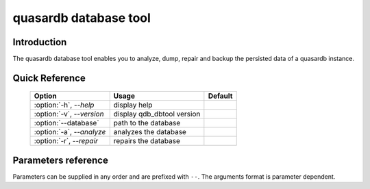 quasardb database tool
******************************

Introduction
============

The quasardb database tool enables you to analyze, dump, repair and backup the persisted data of a quasardb instance.


Quick Reference
===============

 ===================================== ============================ ==============
                Option                             Usage                Default
 ===================================== ============================ ==============
 :option:`-h`, `--help`                display help                  
 :option:`-v`, `--version`             display qdb_dbtool version
 :option:`--database`                  path to the database          
 :option:`-a`, `--analyze`             analyzes the database         
 :option:`-r`, `--repair`              repairs the database          
 ===================================== ============================ ==============



Parameters reference
====================

Parameters can be supplied in any order and are prefixed with ``--``. The arguments format is parameter dependent.

.. program:: qdb_dbtool

.. option:: -h, --help

    Displays basic usage information.

.. option:: -v, --version

    Displays the version of the quasardb database tool.

.. option:: --database=<path>

    Specifies the path to the database on which to work.

    Arguments
        A string representing the path to the database, may be relative or absolute.

    Default value
        None

    Example
        Work on a database in the current directory::

            qdb_dbtool --database=.

        Work on a database in the /var/quasardb/db directory::

            qdb_dbtool --database=/var/quasardb/db directory

.. option:: --analyze, -a

    Requests an analysis of the database. A report will be printed to the standard output.

    Example
        Analyze the database in the current directory::

            qdb_dbtool --database=. --analyze

.. option:: --repair, -r

    Attempts to repair the database. All data may not be recovered. Note that the :doc:`qdbd` daemon automatically attempts to repair the database if needed; this option is intended for offline operations.

    Example
        Repairs the database in the current directory::

            qdb_dbtool --database=. --repair


